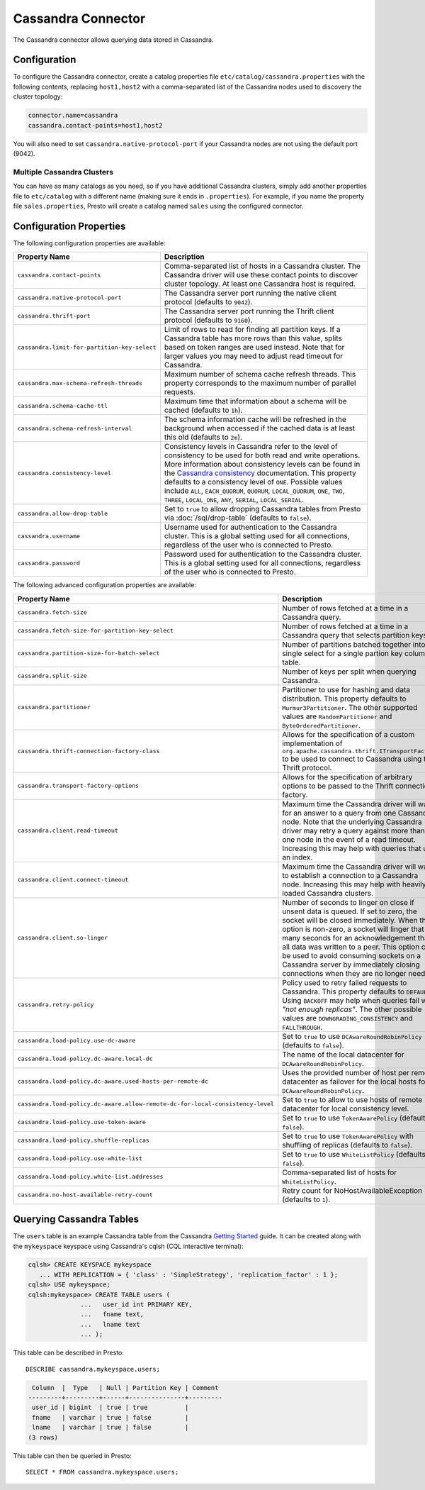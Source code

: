 ===================
Cassandra Connector
===================

The Cassandra connector allows querying data stored in Cassandra.

Configuration
-------------

To configure the Cassandra connector, create a catalog properties file
``etc/catalog/cassandra.properties`` with the following contents,
replacing ``host1,host2`` with a comma-separated list of the Cassandra
nodes used to discovery the cluster topology:

.. code-block:: none

    connector.name=cassandra
    cassandra.contact-points=host1,host2

You will also need to set ``cassandra.native-protocol-port`` if your
Cassandra nodes are not using the default port (9042).

Multiple Cassandra Clusters
^^^^^^^^^^^^^^^^^^^^^^^^^^^

You can have as many catalogs as you need, so if you have additional
Cassandra clusters, simply add another properties file to ``etc/catalog``
with a different name (making sure it ends in ``.properties``). For
example, if you name the property file ``sales.properties``, Presto
will create a catalog named ``sales`` using the configured connector.

Configuration Properties
------------------------

The following configuration properties are available:

================================================== ======================================================================
Property Name                                      Description
================================================== ======================================================================
``cassandra.contact-points``                       Comma-separated list of hosts in a Cassandra cluster. The Cassandra
                                                   driver will use these contact points to discover cluster topology.
                                                   At least one Cassandra host is required.

``cassandra.native-protocol-port``                 The Cassandra server port running the native client protocol
                                                   (defaults to ``9042``).

``cassandra.thrift-port``                          The Cassandra server port running the Thrift client protocol
                                                   (defaults to ``9160``).

``cassandra.limit-for-partition-key-select``       Limit of rows to read for finding all partition keys. If a
                                                   Cassandra table has more rows than this value, splits based on
                                                   token ranges are used instead. Note that for larger values you
                                                   may need to adjust read timeout for Cassandra.

``cassandra.max-schema-refresh-threads``           Maximum number of schema cache refresh threads. This property
                                                   corresponds to the maximum number of parallel requests.

``cassandra.schema-cache-ttl``                     Maximum time that information about a schema will be cached
                                                   (defaults to ``1h``).

``cassandra.schema-refresh-interval``              The schema information cache will be refreshed in the background
                                                   when accessed if the cached data is at least this old
                                                   (defaults to ``2m``).

``cassandra.consistency-level``                    Consistency levels in Cassandra refer to the level of consistency
                                                   to be used for both read and write operations.  More information
                                                   about consistency levels can be found in the
                                                   `Cassandra consistency`_ documentation. This property defaults to
                                                   a consistency level of ``ONE``. Possible values include ``ALL``,
                                                   ``EACH_QUORUM``, ``QUORUM``, ``LOCAL_QUORUM``, ``ONE``, ``TWO``,
                                                   ``THREE``, ``LOCAL_ONE``, ``ANY``, ``SERIAL``, ``LOCAL_SERIAL``.

``cassandra.allow-drop-table``                     Set to ``true`` to allow dropping Cassandra tables from Presto
                                                   via :doc:`/sql/drop-table` (defaults to ``false``).

``cassandra.username``                             Username used for authentication to the Cassandra cluster.
                                                   This is a global setting used for all connections, regardless
                                                   of the user who is connected to Presto.

``cassandra.password``                             Password used for authentication to the Cassandra cluster.
                                                   This is a global setting used for all connections, regardless
                                                   of the user who is connected to Presto.
================================================== ======================================================================

.. _Cassandra consistency: http://www.datastax.com/documentation/cassandra/2.0/cassandra/dml/dml_config_consistency_c.html

The following advanced configuration properties are available:

============================================================================== ======================================================================
Property Name                                                                  Description
============================================================================== ======================================================================
``cassandra.fetch-size``                                                       Number of rows fetched at a time in a Cassandra query.

``cassandra.fetch-size-for-partition-key-select``                              Number of rows fetched at a time in a Cassandra query that
                                                                               selects partition keys.

``cassandra.partition-size-for-batch-select``                                  Number of partitions batched together into a single select for a
                                                                               single partion key column table.

``cassandra.split-size``                                                       Number of keys per split when querying Cassandra.

``cassandra.partitioner``                                                      Partitioner to use for hashing and data distribution. This
                                                                               property defaults to ``Murmur3Partitioner``. The other supported
                                                                               values are ``RandomPartitioner`` and ``ByteOrderedPartitioner``.

``cassandra.thrift-connection-factory-class``                                  Allows for the specification of a custom implementation of
                                                                               ``org.apache.cassandra.thrift.ITransportFactory`` to be used to
                                                                               connect to Cassandra using the Thrift protocol.

``cassandra.transport-factory-options``                                        Allows for the specification of arbitrary options to be passed to
                                                                               the Thrift connection factory.

``cassandra.client.read-timeout``                                              Maximum time the Cassandra driver will wait for an
                                                                               answer to a query from one Cassandra node. Note that the underlying
                                                                               Cassandra driver may retry a query against more than one node in
                                                                               the event of a read timeout. Increasing this may help with queries
                                                                               that use an index.

``cassandra.client.connect-timeout``                                           Maximum time the Cassandra driver will wait to establish
                                                                               a connection to a Cassandra node. Increasing this may help with
                                                                               heavily loaded Cassandra clusters.

``cassandra.client.so-linger``                                                 Number of seconds to linger on close if unsent data is queued.
                                                                               If set to zero, the socket will be closed immediately.
                                                                               When this option is non-zero, a socket will linger that many
                                                                               seconds for an acknowledgement that all data was written to a
                                                                               peer. This option can be used to avoid consuming sockets on a
                                                                               Cassandra server by immediately closing connections when they
                                                                               are no longer needed.

``cassandra.retry-policy``                                                     Policy used to retry failed requests to Cassandra. This property
                                                                               defaults to ``DEFAULT``. Using ``BACKOFF`` may help when
                                                                               queries fail with *"not enough replicas"*. The other possible
                                                                               values are ``DOWNGRADING_CONSISTENCY`` and ``FALLTHROUGH``.

``cassandra.load-policy.use-dc-aware``                                         Set to ``true`` to use ``DCAwareRoundRobinPolicy``
                                                                               (defaults to ``false``).

``cassandra.load-policy.dc-aware.local-dc``                                    The name of the local datacenter for ``DCAwareRoundRobinPolicy``.

``cassandra.load-policy.dc-aware.used-hosts-per-remote-dc``                    Uses the provided number of host per remote datacenter
                                                                               as failover for the local hosts for ``DCAwareRoundRobinPolicy``.

``cassandra.load-policy.dc-aware.allow-remote-dc-for-local-consistency-level`` Set to ``true`` to allow to use hosts of
                                                                               remote datacenter for local consistency level.

``cassandra.load-policy.use-token-aware``                                      Set to ``true`` to use ``TokenAwarePolicy`` (defaults to ``false``).

``cassandra.load-policy.shuffle-replicas``                                     Set to ``true`` to use ``TokenAwarePolicy`` with shuffling of replicas
                                                                               (defaults to ``false``).

``cassandra.load-policy.use-white-list``                                       Set to ``true`` to use ``WhiteListPolicy`` (defaults to ``false``).

``cassandra.load-policy.white-list.addresses``                                 Comma-separated list of hosts for ``WhiteListPolicy``.

``cassandra.no-host-available-retry-count``                                    Retry count for NoHostAvailableException (defaults to ``1``).

============================================================================== ======================================================================

Querying Cassandra Tables
-------------------------

The ``users`` table is an example Cassandra table from the Cassandra
`Getting Started`_ guide. It can be created along with the ``mykeyspace``
keyspace using Cassandra's cqlsh (CQL interactive terminal):

.. _Getting Started: https://wiki.apache.org/cassandra/GettingStarted

.. code-block:: none

    cqlsh> CREATE KEYSPACE mykeyspace
       ... WITH REPLICATION = { 'class' : 'SimpleStrategy', 'replication_factor' : 1 };
    cqlsh> USE mykeyspace;
    cqlsh:mykeyspace> CREATE TABLE users (
                  ...   user_id int PRIMARY KEY,
                  ...   fname text,
                  ...   lname text
                  ... );

This table can be described in Presto::

    DESCRIBE cassandra.mykeyspace.users;

.. code-block:: none

     Column  |  Type   | Null | Partition Key | Comment
    ---------+---------+------+---------------+---------
     user_id | bigint  | true | true          |
     fname   | varchar | true | false         |
     lname   | varchar | true | false         |
    (3 rows)

This table can then be queried in Presto::

    SELECT * FROM cassandra.mykeyspace.users;
